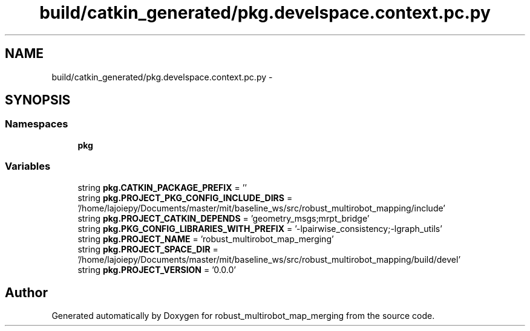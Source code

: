 .TH "build/catkin_generated/pkg.develspace.context.pc.py" 3 "Tue Sep 11 2018" "Version 0.1" "robust_multirobot_map_merging" \" -*- nroff -*-
.ad l
.nh
.SH NAME
build/catkin_generated/pkg.develspace.context.pc.py \- 
.SH SYNOPSIS
.br
.PP
.SS "Namespaces"

.in +1c
.ti -1c
.RI " \fBpkg\fP"
.br
.in -1c
.SS "Variables"

.in +1c
.ti -1c
.RI "string \fBpkg\&.CATKIN_PACKAGE_PREFIX\fP = ''"
.br
.ti -1c
.RI "string \fBpkg\&.PROJECT_PKG_CONFIG_INCLUDE_DIRS\fP = '/home/lajoiepy/Documents/master/mit/baseline_ws/src/robust_multirobot_mapping/include'"
.br
.ti -1c
.RI "string \fBpkg\&.PROJECT_CATKIN_DEPENDS\fP = 'geometry_msgs;mrpt_bridge'"
.br
.ti -1c
.RI "string \fBpkg\&.PKG_CONFIG_LIBRARIES_WITH_PREFIX\fP = '\-lpairwise_consistency;\-lgraph_utils'"
.br
.ti -1c
.RI "string \fBpkg\&.PROJECT_NAME\fP = 'robust_multirobot_map_merging'"
.br
.ti -1c
.RI "string \fBpkg\&.PROJECT_SPACE_DIR\fP = '/home/lajoiepy/Documents/master/mit/baseline_ws/src/robust_multirobot_mapping/build/devel'"
.br
.ti -1c
.RI "string \fBpkg\&.PROJECT_VERSION\fP = '0\&.0\&.0'"
.br
.in -1c
.SH "Author"
.PP 
Generated automatically by Doxygen for robust_multirobot_map_merging from the source code\&.
